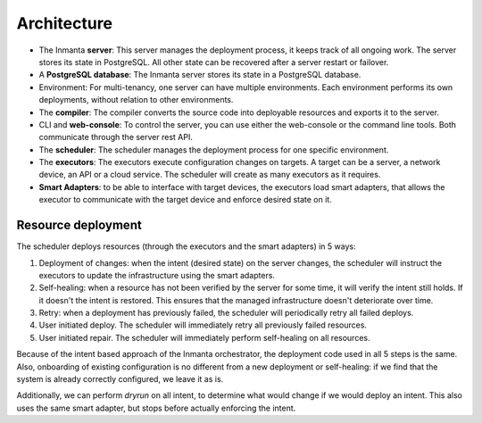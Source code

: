 .. _arch:

Architecture
============

.. image:: _static/component.*
   :width: 100%
   :alt: Overview of the Inmanta platform

* The Inmanta **server**: This server manages the deployment process, it keeps track of all ongoing work.
  The server stores its state in PostgreSQL. All other state can be recovered after a server restart or failover.
* A **PostgreSQL database**: The Inmanta server stores its state in a PostgreSQL database.
* Environment: For multi-tenancy, one server can have multiple environments. Each environment performs its own deployments, without relation to other environments.
* The **compiler**: The compiler converts the source code into deployable resources and exports it to the server.
* CLI and **web-console**: To control the server, you can use either the web-console or the command line tools. Both communicate
  through the server rest API.
* The **scheduler**: The scheduler manages the deployment process for one specific environment.
* The **executors**: The executors execute configuration changes on targets. A target can be a server, a network device, an API
  or a cloud service. The scheduler will create as many executors as it requires.
* **Smart Adapters**: to be able to interface with target devices, the executors load smart adapters, that allows the executor to communicate with the target device and enforce desired state on it.



Resource deployment
-------------------

The scheduler deploys resources (through the executors and the smart adapters) in 5 ways:

1. Deployment of changes: when the intent (desired state) on the server changes, the scheduler will instruct the executors to update the infrastructure using the smart adapters.
2. Self-healing: when a resource has not been verified by the server for some time, it will verify the intent still holds. If it doesn't the intent is restored. This ensures that the managed infrastructure doesn't deteriorate over time.
3. Retry: when a deployment has previously failed, the scheduler will periodically retry all failed deploys.
4. User initiated deploy. The scheduler will immediately retry all previously failed resources.
5. User initiated repair. The scheduler will immediately perform self-healing on all resources.

Because of the intent based approach of the Inmanta orchestrator, the deployment code used in all 5 steps is the same.
Also, onboarding of existing configuration is no different from a new deployment or self-healing: if we find that the system is already correctly configured, we leave it as is.

Additionally, we can perform *dryrun* on all intent, to determine what would change if we would deploy an intent. This also uses the same smart adapter, but stops before actually enforcing the intent.

